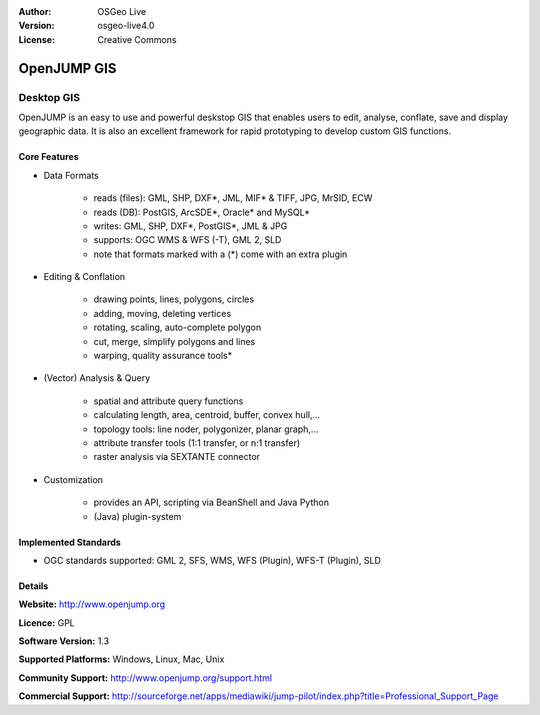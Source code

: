 :Author: OSGeo Live
:Version: osgeo-live4.0
:License: Creative Commons

.. _openjump-overview:

.. image:: ../../images/project_logos/logo-openjump.png
  :scale: 100 %
  :alt: project logo
  :align: right
  :target: http://www.openjump.org

OpenJUMP GIS
============

Desktop GIS
~~~~~~~~~~~
 
OpenJUMP is an easy to use and powerful deskstop GIS that enables users
to edit, analyse, conflate, save and display geographic data.
It is also an excellent framework for rapid prototyping to develop custom GIS functions.

.. image:: ../../images/screenshots/1024x768/openjump-screenshot.png
  :scale: 50 %
  :alt: project screenshots
  :align: center

Core Features
-------------

* Data Formats

    * reads (files): GML, SHP, DXF*, JML, MIF* & TIFF, JPG, MrSID, ECW
    * reads (DB): PostGIS, ArcSDE*, Oracle* and MySQL*
    * writes: GML, SHP, DXF*, PostGIS*, JML & JPG
    * supports: OGC WMS & WFS (-T), GML 2, SLD
    * note that formats marked with a (*) come with an extra plugin

* Editing & Conflation

    * drawing points, lines, polygons, circles
    * adding, moving, deleting vertices
    * rotating, scaling, auto-complete polygon
    * cut, merge, simplify polygons and lines
    * warping, quality assurance tools*

* (Vector) Analysis & Query

    * spatial and attribute query functions
    * calculating length, area, centroid, buffer, convex hull,...
    * topology tools: line noder, polygonizer, planar graph,...
    * attribute transfer tools (1:1 transfer, or n:1 transfer)
    * raster analysis via SEXTANTE connector

* Customization

    * provides an API, scripting via BeanShell and Java Python
    * (Java) plugin-system
   

Implemented Standards
---------------------

.. Writing Tip: List OGC or related standards supported.

* OGC standards supported: GML 2, SFS, WMS, WFS (Plugin), WFS-T (Plugin), SLD

Details
-------

**Website:** http://www.openjump.org

**Licence:** GPL

**Software Version:** 1.3

**Supported Platforms:** Windows, Linux, Mac, Unix

**Community Support:** http://www.openjump.org/support.html

**Commercial Support:** http://sourceforge.net/apps/mediawiki/jump-pilot/index.php?title=Professional_Support_Page
